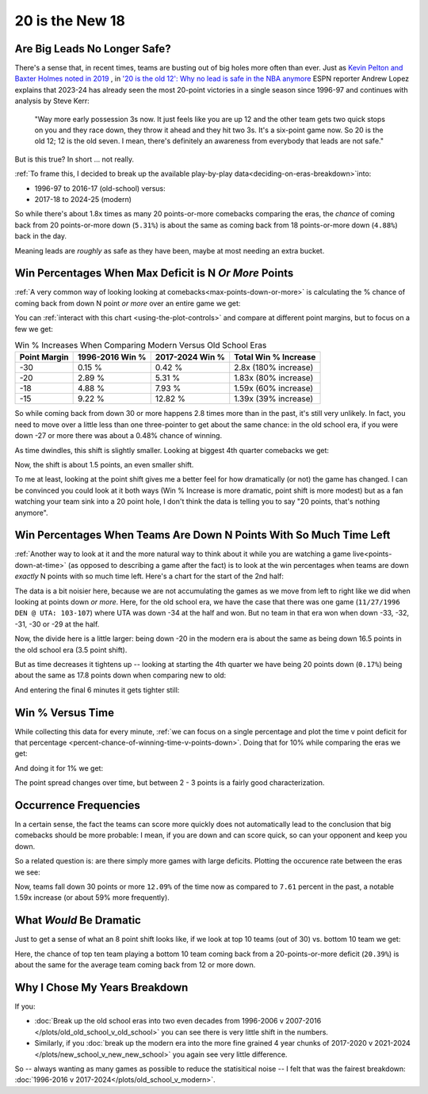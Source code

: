 ****************
20 is the New 18
****************

.. _are-big-leads-no-longer-safe:

Are Big Leads No Longer Safe?
=============================

There's a sense that, in recent times, teams are busting out of big holes more often
than ever. Just as `Kevin Pelton and Baxter Holmes noted in 2019
<https://www.espn.com/nba/story/_/id/26725776/this-season-massive-comeback-nba>`_ , in
`'20 is the old 12': Why no lead is safe in the NBA anymore
<https://www.espn.com/nba/story/_/id/39698420/no-lead-safe-nba-big-comebacks-blown-leads>`_
ESPN reporter Andrew Lopez explains that 2023-24 has already seen the most 20-point
victories in a single season since 1996-97 and continues with analysis by Steve Kerr:

.. pull-quote::

    "Way more early possession 3s now. It just feels like you are up 12 and the other
    team gets two quick stops on you and they race down, they throw it ahead and they
    hit two 3s. It's a six-point game now. So 20 is the old 12; 12 is the old seven. I
    mean, there's definitely an awareness from everybody that leads are not safe."


But is this true? In short ... not really.

:ref:`To frame this, I decided to break up the available play-by-play
data<deciding-on-eras-breakdown>`into:

* 1996-97 to 2016-17 (old-school) versus:
* 2017-18 to 2024-25 (modern)

So while there's about 1.8x times as many 20 points-or-more comebacks comparing the
eras, the *chance* of coming back from 20 points-or-more down (``5.31%``) is about the
same as coming back from 18 points-or-more down (``4.88%``) back in the day.

Meaning leads are *roughly* as safe as they have been, maybe at most needing an extra
bucket.

.. _win-percentages-when-max-deficit-is-n-or-more-points:

Win Percentages When Max Deficit is N *Or More* Points
======================================================

:ref:`A very common way of looking looking at comebacks<max-points-down-or-more>` is
calculating the % chance of coming back from down N point *or more* over an entire game
we get:

.. raw:: html

    <div id="plots/old_school_v_modern/max_down_or_more_48" class="nbacc-chart"></div>

You can :ref:`interact with this chart <using-the-plot-controls>` and compare at
different point margins, but to focus on a few we get:

.. list-table:: Win % Increases When Comparing Modern Versus Old School Eras
   :header-rows: 1

   * - Point Margin
     - 1996-2016 Win %
     - 2017-2024 Win %
     - Total Win % Increase
   * - -30
     -  0.15 %
     -  0.42 %
     - 2.8x (180% increase)
   * - -20
     - 2.89 %
     - 5.31 %
     - 1.83x (80% increase)
   * - -18
     - 4.88 %
     - 7.93 %
     - 1.59x (60% increase)
   * - -15
     -  9.22 %
     - 12.82 %
     - 1.39x (39% increase)

So while coming back from down 30 or more happens 2.8 times more than in the past, it's
still very unlikely. In fact, you need to move over a little less than one
three-pointer to get about the same chance: in the old school era, if you were down -27
or more there was about a 0.48% chance of winning.

.. green-box::

    Note, this uses the raw data points, which is a little more intuitive. You can also
    do this using the trend line in the chart, which cleans up the noise in the data
    and is statistically more accurate. Overall, either way draws the same conclusion.

As time dwindles, this shift is slightly smaller. Looking at biggest 4th quarter
comebacks we get:

.. raw:: html

    <div id="plots/old_school_v_modern/max_down_or_more_12" class="nbacc-chart"></div>

Now, the shift is about 1.5 points, an even smaller shift.

To me at least, looking at the point shift gives me a better feel for how dramatically
(or not) the game has changed. I can be convinced you could look at it both ways (Win %
Increase is more dramatic, point shift is more modest) but as a fan watching your team
sink into a 20 point hole, I don't think the data is telling you to say "20 points,
that's nothing anymore".


.. _win-percentages-when-teams-are-down-n-points-with-so-much-time-left:

Win Percentages When Teams Are Down N Points With So Much Time Left
===================================================================

:ref:`Another way to look at it and the more natural way to think about it while you
are watching a game live<points-down-at-time>` (as opposed to describing a game after
the fact) is to look at the win percentages when teams are down *exactly* N points with
so much time left. Here's a chart for the start of the 2nd half:

.. raw:: html

    <div id="plots/old_school_v_modern/down_at_24" class="nbacc-chart"></div>

The data is a bit noisier here, because we are not accumulating the games as we move
from left to right like we did when looking at points down *or more*. Here, for the old
school era, we have the case that there was one game (``11/27/1996 DEN @ UTA:
103-107``) where UTA was down -34 at the half and won. But no team in that era won when
down -33, -32, -31, -30 or -29 at the half.

Now, the divide here is a little larger: being down -20 in the modern era is about the
same as being down 16.5 points in the old school era (3.5 point shift).

But as time decreases it tightens up -- looking at starting the 4th quarter we have
being 20 points down (``0.17%``) being about the same as 17.8 points down when
comparing new to old:

.. raw:: html

    <div id="plots/old_school_v_modern/down_at_12" class="nbacc-chart"></div>


And entering the final 6 minutes it gets tighter still:

.. raw:: html

    <div id="plots/old_school_v_modern/down_at_6" class="nbacc-chart"></div>


.. _20-is-18-win-versus-time:

Win % Versus Time
=================

While collecting this data for every minute, :ref:`we can focus on a single percentage
and plot the time v point deficit for that percentage
<percent-chance-of-winning-time-v-points-down>`.  Doing that for 10% while comparing
the eras we get:

.. raw:: html

    <div id="plots/old_school_v_modern/percent_plot_10_percent" class="nbacc-chart"></div>


And doing it for 1% we get:

.. raw:: html

    <div id="plots/old_school_v_modern/percent_plot_1_percent" class="nbacc-chart"></div>

The point spread changes over time, but between 2 - 3 points is a fairly good
characterization.


.. _occurrence-frequencies:

Occurrence Frequencies
======================

In a certain sense, the fact the teams can score more quickly does not automatically
lead to the conclusion that big comebacks should be more probable: I mean, if you are
down and can score quick, so can your opponent and keep you down.

So a related question is: are there simply more games with large deficits. Plotting the
occurence rate between the eras we see:

.. raw:: html

    <div id="plots/old_school_v_modern/occurs_down_or_more_48" class="nbacc-chart"></div>

Now, teams fall down 30 points or more ``12.09%`` of the time now as compared to
``7.61`` percent in the past, a notable 1.59x increase (or about 59% more frequently).


.. _what-would-be-dramatic:

What *Would* Be Dramatic
========================

Just to get a sense of what an 8 point shift looks like, if we look at top 10 teams
(out of 30) vs. bottom 10 team we get:

.. raw:: html

    <div id="20_18/dramatic" class="nbacc-chart"></div>

Here, the chance of top ten team playing a bottom 10 team coming back from a
20-points-or-more deficit (``20.39%``) is about the same for the average team coming
back from 12 or more down.

.. _deciding-on-eras-breakdown:

Why I Chose My Years Breakdown
==============================

If you:

* :doc:`Break up the old school eras into two even decades from 1996-2006 v 2007-2016
  </plots/old_old_school_v_old_school>` you can see there is very little shift in the
  numbers.

* Similarly, if you :doc:`break up the modern era into the more fine grained 4 year
  chunks of 2017-2020 v 2021-2024 </plots/new_school_v_new_new_school>` you again see
  very little difference.

So -- always wanting as many games as possible to reduce the statisitical noise -- I
felt that was the fairest breakdown: :doc:`1996-2016 v
2017-2024</plots/old_school_v_modern>`.

